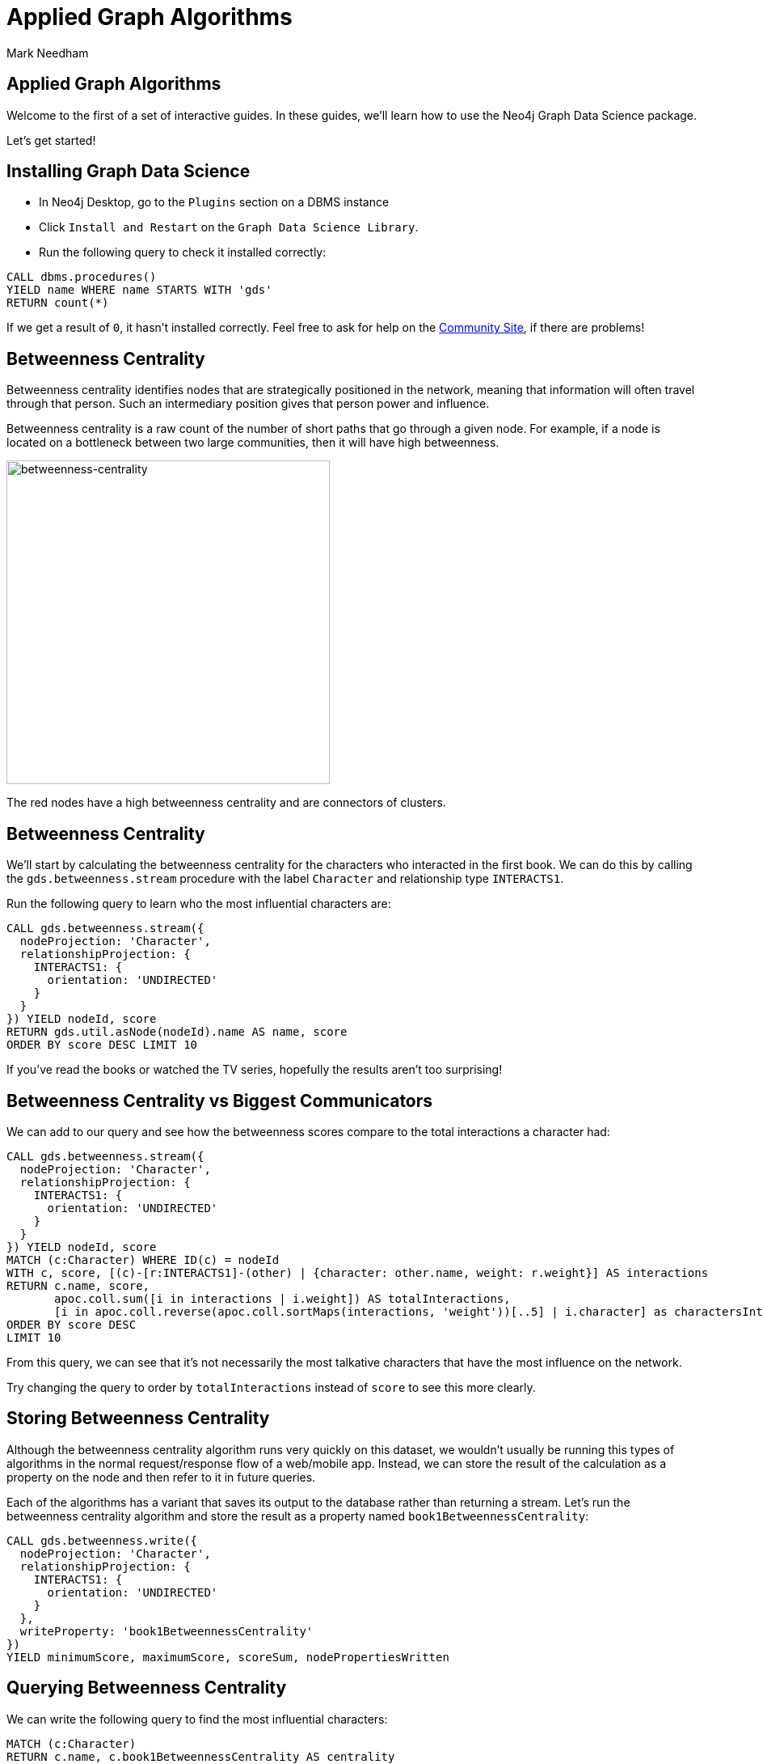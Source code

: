 = Applied Graph Algorithms
:author: Mark Needham
:description: Explore the Game of Thrones world with Cypher and data science algorithms
:img: https://s3.amazonaws.com/guides.neo4j.com/got/img
:gist: https://raw.githubusercontent.com/neo4j-examples/graphgists/master/browser-guides/got
:guides: https://s3.amazonaws.com/guides.neo4j.com/got
:tags: intro, cypher, load-csv, gds, algorithms, data-science
:neo4j-version: 3.5

== Applied Graph Algorithms

Welcome to the first of a set of interactive guides. In these guides,
we’ll learn how to use the Neo4j Graph Data Science package.

Let’s get started!

== Installing Graph Data Science

* In Neo4j Desktop, go to the `Plugins` section on a DBMS instance
* Click `Install and Restart` on the `Graph Data Science Library`.
* Run the following query to check it installed correctly:

[source,cypher,highlight,pre-scrollable,programlisting,cm-s-neo,code,runnable,standalone-example,ng-binding]
----
CALL dbms.procedures()
YIELD name WHERE name STARTS WITH 'gds'
RETURN count(*)
----

If we get a result of `+0+`, it hasn’t installed correctly. Feel free to ask for help on the link:https://community.neo4j.com[Community Site], if there are problems!

== Betweenness Centrality

Betweenness centrality identifies nodes that are strategically
positioned in the network, meaning that information will often travel
through that person. Such an intermediary position gives that person
power and influence.

Betweenness centrality is a raw count of the number of short paths that
go through a given node. For example, if a node is located on a
bottleneck between two large communities, then it will have high
betweenness.

image:{img}/betweenness-centrality.png[betweenness-centrality,width=400]

The red nodes have a high betweenness centrality and are connectors of
clusters.

== Betweenness Centrality

We’ll start by calculating the betweenness centrality for the characters
who interacted in the first book. We can do this by calling the
`+gds.betweenness.stream+` procedure with the label `+Character+` and
relationship type `+INTERACTS1+`.

Run the following query to learn who the most influential characters
are:

[source,cypher,highlight,pre-scrollable,programlisting,cm-s-neo,code,runnable,standalone-example,ng-binding]
----
CALL gds.betweenness.stream({
  nodeProjection: 'Character',
  relationshipProjection: {
    INTERACTS1: {
      orientation: 'UNDIRECTED'
    }
  }
}) YIELD nodeId, score
RETURN gds.util.asNode(nodeId).name AS name, score
ORDER BY score DESC LIMIT 10
----

If you’ve read the books or watched the TV series, hopefully the results
aren’t too surprising!

== Betweenness Centrality vs Biggest Communicators

We can add to our query and see how the betweenness scores compare to
the total interactions a character had:

[source,cypher,highlight,pre-scrollable,programlisting,cm-s-neo,code,runnable,standalone-example,ng-binding]
----
CALL gds.betweenness.stream({
  nodeProjection: 'Character',
  relationshipProjection: {
    INTERACTS1: {
      orientation: 'UNDIRECTED'
    }
  }
}) YIELD nodeId, score
MATCH (c:Character) WHERE ID(c) = nodeId
WITH c, score, [(c)-[r:INTERACTS1]-(other) | {character: other.name, weight: r.weight}] AS interactions
RETURN c.name, score,
       apoc.coll.sum([i in interactions | i.weight]) AS totalInteractions,
       [i in apoc.coll.reverse(apoc.coll.sortMaps(interactions, 'weight'))[..5] | i.character] as charactersInteractedWith
ORDER BY score DESC
LIMIT 10
----

From this query, we can see that it’s not necessarily the most talkative
characters that have the most influence on the network.

Try changing the query to order by `+totalInteractions+` instead of
`+score+` to see this more clearly.

== Storing Betweenness Centrality

Although the betweenness centrality algorithm runs very quickly on this
dataset, we wouldn’t usually be running this types of algorithms in the
normal request/response flow of a web/mobile app. Instead, we can
store the result of the calculation as a property on the node and then
refer to it in future queries.

Each of the algorithms has a variant that saves its output to the
database rather than returning a stream. Let’s run the betweenness
centrality algorithm and store the result as a property named
`+book1BetweennessCentrality+`:

[source,cypher,highlight,pre-scrollable,programlisting,cm-s-neo,code,runnable,standalone-example,ng-binding]
----
CALL gds.betweenness.write({
  nodeProjection: 'Character',
  relationshipProjection: {
    INTERACTS1: {
      orientation: 'UNDIRECTED'
    }
  },
  writeProperty: 'book1BetweennessCentrality'
})
YIELD minimumScore, maximumScore, scoreSum, nodePropertiesWritten
----

== Querying Betweenness Centrality

We can write the following query to find the most influential
characters:

[source,cypher,highlight,pre-scrollable,programlisting,cm-s-neo,code,runnable,standalone-example,ng-binding]
----
MATCH (c:Character)
RETURN c.name, c.book1BetweennessCentrality AS centrality
ORDER BY centrality DESC
LIMIT 10
----

*Note:* This returns the same results as the query 3 slides back that calculated the centrality on runtime.

== Exercise: Betweenness Centrality for books 2-5

Now we want to calculate the betweenness centrality for the other books
in the series and store the results in the database.

* Write queries that call `+gds.betweenness+` for the `+INTERACTS2+`,
`+INTERACTS3+`, and `+INTERACTS45+` relationship types.

After you’ve done that see if you can write queries to answer the
following questions:

* Which character had the biggest increase in influence from book 1 to
5?
* Which character had the biggest decrease?

Bonus question:

* Which characters who were in the top 10 influencers in book 1 are also
in the top 10 influencers in book 5?

== Answer: Betweenness Centrality for books 2-5

[source,cypher,highlight,pre-scrollable,programlisting,cm-s-neo,code,runnable,standalone-example,ng-binding]
----
CALL gds.betweenness.write({
  nodeProjection: 'Character',
  relationshipProjection: {
    INTERACTS2: {
      orientation: 'UNDIRECTED'
    }
  },
  writeProperty: 'book2BetweennessCentrality'
})
YIELD minimumScore, maximumScore, scoreSum, nodePropertiesWritten
----

[source,cypher,highlight,pre-scrollable,programlisting,cm-s-neo,code,runnable,standalone-example,ng-binding]
----
CALL gds.betweenness.write({
  nodeProjection: 'Character',
  relationshipProjection: {
    INTERACTS3: {
      orientation: 'UNDIRECTED'
    }
  },
  writeProperty: 'book3BetweennessCentrality'
})
YIELD minimumScore, maximumScore, scoreSum, nodePropertiesWritten
----

[source,cypher,highlight,pre-scrollable,programlisting,cm-s-neo,code,runnable,standalone-example,ng-binding]
----
CALL gds.betweenness.write({
  nodeProjection: 'Character',
  relationshipProjection: {
    INTERACTS45: {
      orientation: 'UNDIRECTED'
    }
  },
  writeProperty: 'book45BetweennessCentrality'
})
YIELD minimumScore, maximumScore, scoreSum, nodePropertiesWritten
----

== Answer: Increase in influence

[source,cypher,highlight,pre-scrollable,programlisting,cm-s-neo,code,runnable,standalone-example,ng-binding]
----
MATCH (c:Character)
RETURN c.name, c.book1BetweennessCentrality, c.book45BetweennessCentrality, c.book45BetweennessCentrality - c.book1BetweennessCentrality AS difference
ORDER BY difference DESC
LIMIT 10
----

== Answer: Decrease in influence

[source,cypher,highlight,pre-scrollable,programlisting,cm-s-neo,code,runnable,standalone-example,ng-binding]
----
MATCH (c:Character)
RETURN c.name, c.book1BetweennessCentrality, c.book45BetweennessCentrality, c.book45BetweennessCentrality - c.book1BetweennessCentrality AS difference
ORDER BY difference
LIMIT 10
----

== Answer: Consistent influencers

[source,cypher,highlight,pre-scrollable,programlisting,cm-s-neo,code,runnable,standalone-example,ng-binding]
----
MATCH (c:Character)
WITH c
ORDER BY c.book1BetweennessCentrality DESC
LIMIT 10

WITH collect(c.name) AS characters
MATCH (c:Character)

WITH c, c.book45BetweennessCentrality AS book45BetweennessCentrality, characters
ORDER BY book45BetweennessCentrality DESC
LIMIT 10

WITH c WHERE c.name IN characters
RETURN c.name, c.book1BetweennessCentrality, c.book45BetweennessCentrality
LIMIT 10
----

== Page Rank

This is another version of weighted degree centrality with a feedback
loop. This time, you only get your “fair share” of your neighbor’s
importance. Your neighbor’s importance is split between their neighbors, proportional to the number of interactions with that neighbor (i.e. if your neighbor has high importance, you get part of that score too).

Intuitively, PageRank captures how effectively you are taking advantage
of your network contacts. In our context, PageRank centrality nicely
captures tensions in the Game of Thrones story. Indeed, major developments occur when two important characters interact.

image:{img}/PageRanks-Example.png[PageRanks-Example,width=400]

== Calculating Page Rank

This time, let's skip straight to the version of this procedure that
stores results straight into the database.

Run the following queries to calculate page rank scores for each of the
books:

[source,cypher,highlight,pre-scrollable,programlisting,cm-s-neo,code,runnable,standalone-example,ng-binding]
----
CALL gds.pageRank.write({
  nodeProjection: 'Character',
  relationshipProjection: {
    INTERACTS1: {
      orientation: 'UNDIRECTED'
    }
  },
  writeProperty: 'book1PageRank'
})
YIELD ranIterations, nodePropertiesWritten
----

[source,cypher,highlight,pre-scrollable,programlisting,cm-s-neo,code,runnable,standalone-example,ng-binding]
----
CALL gds.pageRank.write({
  nodeProjection: 'Character',
  relationshipProjection: {
    INTERACTS2: {
      orientation: 'UNDIRECTED'
    }
  },
  writeProperty: 'book2PageRank'
})
YIELD ranIterations, nodePropertiesWritten
----

[source,cypher,highlight,pre-scrollable,programlisting,cm-s-neo,code,runnable,standalone-example,ng-binding]
----
CALL gds.pageRank.write({
  nodeProjection: 'Character',
  relationshipProjection: {
    INTERACTS3: {
      orientation: 'UNDIRECTED'
    }
  },
  writeProperty: 'book3PageRank'
})
YIELD ranIterations, nodePropertiesWritten
----

[source,cypher,highlight,pre-scrollable,programlisting,cm-s-neo,code,runnable,standalone-example,ng-binding]
----
CALL gds.pageRank.write({
  nodeProjection: 'Character',
  relationshipProjection: {
    INTERACTS45: {
      orientation: 'UNDIRECTED'
    }
  },
  writeProperty: 'book45PageRank'
})
YIELD ranIterations, nodePropertiesWritten
----

== Querying Page Rank

We can now write a query to see how influential the characters are
across a variety of different metrics:

[source,cypher,highlight,pre-scrollable,programlisting,cm-s-neo,code,runnable,standalone-example,ng-binding]
----
MATCH (c:Character)
WITH c, [(c)-[r:INTERACTS1]-(other) | {character: other.name, weight: r.weight}] AS interactions
RETURN c.name, c.book1PageRank, c.book1BetweennessCentrality,
       apoc.coll.sum([i in interactions | i.weight]) AS totalInteractions,
       [i in apoc.coll.reverse(apoc.coll.sortMaps(interactions, 'weight'))[..5] | i.character] as charactersInteractedWith
ORDER BY c.book1PageRank DESC
LIMIT 10
----

You’ll notice that there are some characters who have a high page rank
but a very low betweenness centrality score.

This suggests that they aren’t necessarily influential in their own
right, but are friends with important people. _Catelyn-Stark_ is a good example of a character that fits this profile (centrality is lower than _Robert-Baratheon_ and _Jon-Snow_, but higher pagerank, likely due to being wife of Eddard Stark).

== Community Detection

We can detect communities in our data by running an algorithm which
traverses the graph structure to find highly connected subgraphs with
fewer connections other other subgraphs.

Run the following query to calculate the communities that exist based on
interactions across all the books.

[source,cypher,highlight,pre-scrollable,programlisting,cm-s-neo,code,runnable,standalone-example,ng-binding]
----
CALL gds.labelPropagation.write({
  nodeQuery: 'MATCH (c:Character) RETURN id(c) as id',
  relationshipQuery: 'MATCH (c:Character)-[rel]->(c2) RETURN id(c) as source, id(c2) as target, SUM(rel.weight) as weight',
  writeProperty: 'community'
})
YIELD communityCount, ranIterations, didConverge
----

== Querying Communities

We can then write a query to see what communities we have and how many
members they have:

[source,cypher,highlight,pre-scrollable,programlisting,cm-s-neo,code,runnable,standalone-example,ng-binding]
----
MATCH (c:Character)
WHERE exists(c.community)
RETURN c.community, count(*) AS count
ORDER BY count DESC
----

There seem to be 1 very large cluster of people and then a lot of
smaller ones.

== Querying Communities

It’d be good to know who are the influential people in each community.
To do that we’ll need to calculate a Pagerank score for each character
across all the books:

[source,cypher,highlight,pre-scrollable,programlisting,cm-s-neo,code,runnable,standalone-example,ng-binding]
----
CALL gds.pageRank.write({
  nodeQuery: 'MATCH (c:Character) RETURN id(c) as id',
  relationshipQuery: 'MATCH (c:Character)-[rel]->(c2) RETURN id(c) as source, id(c2) as target, SUM(rel.weight) as weight',
  writeProperty: 'pageRank'
})
YIELD ranIterations, nodePropertiesWritten
----

[source,cypher,highlight,pre-scrollable,programlisting,cm-s-neo,code,runnable,standalone-example,ng-binding]
----
MATCH (c:Character)
WHERE exists(c.community)
WITH c ORDER BY c.pageRank DESC
RETURN c.community as cluster, count(*) AS count, collect(c.name)[..10]
ORDER BY count DESC
----

Most people are in a big community containing _Tyrion-Lannister_, but we
also have smaller communities which contain _Theon-Greyjoy_ and _Daenerys-Targaryen_, who are other important characters.

== Visualising Communities

We can write the following community to see the interactions between
people in one of the communities:

[source,cypher,highlight,pre-scrollable,programlisting,cm-s-neo,code,runnable,standalone-example,ng-binding]
----
MATCH (c:Character) WHERE EXISTS(c.community)
WITH c.community AS community, COUNT(*) AS count
ORDER BY count DESC
SKIP 1 LIMIT 1
MATCH path = (c:Character {community: community})--(c2:Character {community: community})
return path
----

== Intra community Page Rank

We can also calculate the Pagerank within communities.

Run the following query to calculate the pagerank for the 2nd largest
community:

[source,cypher,highlight,pre-scrollable,programlisting,cm-s-neo,code,runnable,standalone-example,ng-binding]
----
MATCH (c:Character) WHERE EXISTS(c.community)
WITH c.community AS communityId, COUNT(*) AS count
ORDER BY count DESC
SKIP 1 LIMIT 1
CALL apoc.cypher.doIt(
  "CALL gds.pageRank.write({nodeQuery: 'MATCH (c:Character) WHERE c.community =" + communityId + " RETURN id(c) as id', relationshipQuery: 'MATCH (c:Character)-[rel]->(c2) WHERE c.community =" + communityId + " AND c2.community =" + communityId + " RETURN id(c) as source,id(c2) as target, sum(rel.weight) as weight', writeProperty: 'communityPageRank'}) YIELD nodePropertiesWritten", {})
YIELD value
RETURN value
----

== Intra community Page Rank

We can run the following query to find the most influential character
within that cluster:

[source,cypher,highlight,pre-scrollable,programlisting,cm-s-neo,code,runnable,standalone-example,ng-binding]
----
MATCH (c:Character) WHERE EXISTS(c.community)
WITH c.community AS communityId, COUNT(*) AS count
ORDER BY count DESC
SKIP 1 LIMIT 1
MATCH (c:Character) WHERE c.community = communityId
RETURN c.name, c.communityPageRank
ORDER BY c.communityPageRank DESC
LIMIT 10
----

== Other materials

* https://github.com/datagovsg/data-quality[Data quality Github project]
* http://scikit-learn.org/stable/modules/outlier_detection.html[Scikit learn outlier detection]
* http://scikit-learn.org/stable/modules/classes.html#module-sklearn.cluster[Scikit learn cluster]

